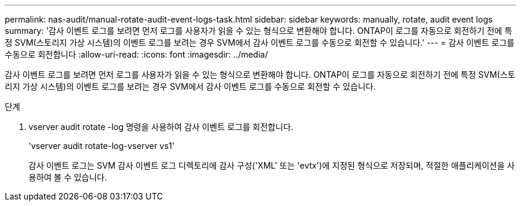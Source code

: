 ---
permalink: nas-audit/manual-rotate-audit-event-logs-task.html 
sidebar: sidebar 
keywords: manually, rotate, audit event logs 
summary: '감사 이벤트 로그를 보려면 먼저 로그를 사용자가 읽을 수 있는 형식으로 변환해야 합니다. ONTAP이 로그를 자동으로 회전하기 전에 특정 SVM(스토리지 가상 시스템)의 이벤트 로그를 보려는 경우 SVM에서 감사 이벤트 로그를 수동으로 회전할 수 있습니다.' 
---
= 감사 이벤트 로그를 수동으로 회전합니다
:allow-uri-read: 
:icons: font
:imagesdir: ../media/


[role="lead"]
감사 이벤트 로그를 보려면 먼저 로그를 사용자가 읽을 수 있는 형식으로 변환해야 합니다. ONTAP이 로그를 자동으로 회전하기 전에 특정 SVM(스토리지 가상 시스템)의 이벤트 로그를 보려는 경우 SVM에서 감사 이벤트 로그를 수동으로 회전할 수 있습니다.

.단계
. vserver audit rotate -log 명령을 사용하여 감사 이벤트 로그를 회전합니다.
+
'vserver audit rotate-log-vserver vs1'

+
감사 이벤트 로그는 SVM 감사 이벤트 로그 디렉토리에 감사 구성('XML' 또는 'evtx')에 지정된 형식으로 저장되며, 적절한 애플리케이션을 사용하여 볼 수 있습니다.


